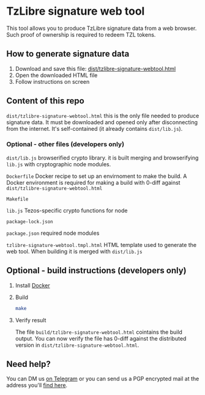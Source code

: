 * TzLibre signature web tool

This tool allows you to produce TzLibre signature data from a web browser. Such proof of ownership is required to redeem TZL tokens.


** How to generate signature data

1. Download and save this file: [[https://github.com/tzlibre/signature-webtool/releases/download/v1.2/tzlibre-signature-webtool.html][dist/tzlibre-signature-webtool.html]]
2. Open the downloaded HTML file 
3. Follow instructions on screen

** Content of this repo

~dist/tzlibre-signature-webtool.html~ this is the only file needed to produce signature data. It must be downloaded and opened only after disconnecting from the internet. It's self-contained (it already contains ~dist/lib.js~).


*** Optional - other files (developers only)

~dist/lib.js~ browserified crypto library. it is built merging and browserifying ~lib.js~ with cryptographic node modules.

~Dockerfile~ Docker recipe to set up an envirnoment to make the build. A Docker environment is required for making a build with 0-diff against ~dist/tzlibre-signature-webtool.html~

~Makefile~ 

~lib.js~ Tezos-specific crypto functions for node

~package-lock.json~ 

~package.json~ required node modules

~tzlibre-signature-webtool.tmpl.html~ HTML template used to generate the web tool. When building it is merged with ~dist/lib.js~


** Optional - build instructions (developers only)

1. Install [[https://www.docker.com/community-edition#/download][Docker]]

2. Build
 #+BEGIN_SRC sh
 make
 #+END_SRC

3. Verify result

 The file ~build/tzlibre-signature-webtool.html~ cointains the build output. You can now verify the file has 0-diff against the distributed version in ~dist/tzlibre-signature-webtool.html~.

** Need help?

   You can DM us [[https://t.me/tz_libre][on Telegram]] or you can send us a PGP encrypted mail at the address you'll [[https://tzlibre.github.io/project.html#about][find here]].

